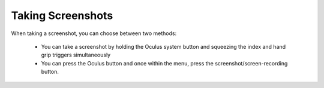 ------------------
Taking Screenshots
------------------


When taking a screenshot, you can choose between two methods:


   •	You can take a screenshot by holding the Oculus system button and squeezing the index and hand grip triggers simultaneously


   •	You can press the Oculus button and once within the menu, press the screenshot/screen-recording button.
